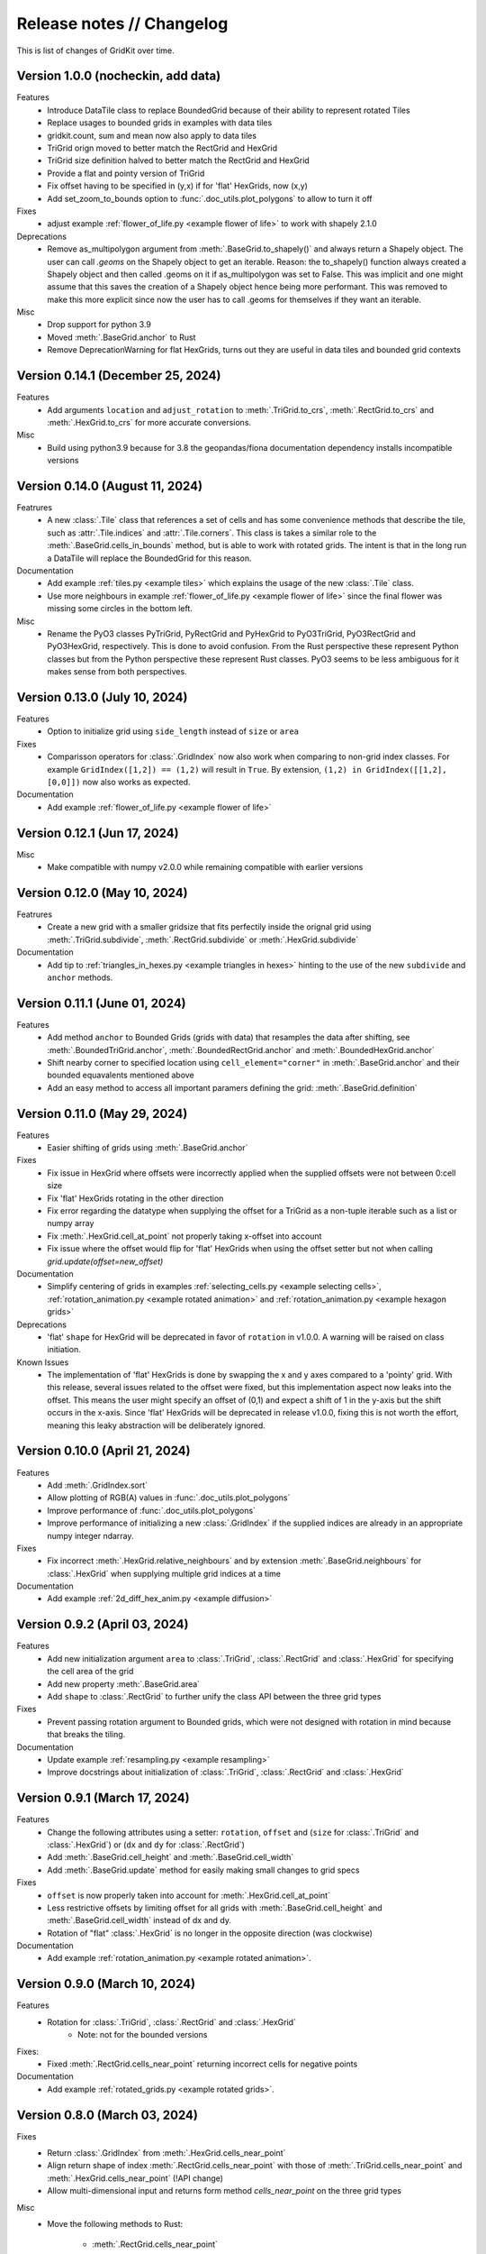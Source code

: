 .. _release_notes:

Release notes // Changelog
==========================

This is list of changes of GridKit over time.

Version 1.0.0 (nocheckin, add data)
-----------------------------------
Features
 - Introduce DataTile class to replace BoundedGrid because of their ability to represent rotated Tiles
 - Replace usages to bounded grids in examples with data tiles
 - gridkit.count, sum and mean now also apply to data tiles
 - TriGrid orign moved to better match the RectGrid and HexGrid
 - TriGrid size definition halved to better match the RectGrid and HexGrid
 - Provide a flat and pointy version of TriGrid
 - Fix offset having to be specified in (y,x) if for 'flat' HexGrids, now (x,y)
 - Add set_zoom_to_bounds option to :func:`.doc_utils.plot_polygons` to allow to turn it off

Fixes
 - adjust example :ref:`flower_of_life.py <example flower of life>` to work with shapely 2.1.0

Deprecations
 - Remove as_multipolygon argument from :meth:`.BaseGrid.to_shapely()` and always return a Shapely object.
   The user can call `.geoms` on the Shapely object to get an iterable.
   Reason: the to_shapely() function always created a Shapely object and then called .geoms on
   it if as_multipolygon was set to False. This was implicit and one might assume that
   this saves the creation of a Shapely object hence being more performant. This was removed
   to make this more explicit since now the user has to call .geoms for themselves if they want
   an iterable.

Misc
 - Drop support for python 3.9
 - Moved :meth:`.BaseGrid.anchor` to Rust
 - Remove DeprecationWarning for flat HexGrids, turns out they are useful in data tiles and bounded grid contexts

Version 0.14.1 (December 25, 2024)
----------------------------------
Features
 - Add arguments ``location`` and ``adjust_rotation`` to :meth:`.TriGrid.to_crs`, :meth:`.RectGrid.to_crs` and :meth:`.HexGrid.to_crs` for more accurate conversions.

Misc
 - Build using python3.9 because for 3.8 the geopandas/fiona documentation dependency installs incompatible versions

Version 0.14.0 (August 11, 2024)
--------------------------------
Featrures
 - A new :class:`.Tile` class that references a set of cells and has some convenience methods
   that describe the tile, such as :attr:`.Tile.indices` and :attr:`.Tile.corners`.
   This class is takes a similar role to the :meth:`.BaseGrid.cells_in_bounds` method,
   but is able to work with rotated grids. The intent is that in the long run a DataTile
   will replace the BoundedGrid for this reason.

Documentation
 - Add example :ref:`tiles.py <example tiles>` which explains the usage of the new :class:`.Tile` class.
 - Use more neighbours in example :ref:`flower_of_life.py <example flower of life>` since the final flower
   was missing some circles in the bottom left.

Misc
 - Rename the PyO3 classes PyTriGrid, PyRectGrid and PyHexGrid to PyO3TriGrid, PyO3RectGrid and PyO3HexGrid, respectively.
   This is done to avoid confusion. From the Rust perspective these represent Python classes but from the Python perspective
   these represent Rust classes. PyO3 seems to be less ambiguous for it makes sense from both perspectives.

Version 0.13.0 (July 10, 2024)
------------------------------
Features
 - Option to initialize grid using ``side_length`` instead of ``size`` or ``area``

Fixes
 - Comparisson operators for :class:`.GridIndex` now also work when comparing to non-grid index classes.
   For example ``GridIndex([1,2]) == (1,2)`` will result in ``True``.
   By extension, ``(1,2) in GridIndex([[1,2], [0,0]])`` now also works as expected.

Documentation
 - Add example :ref:`flower_of_life.py <example flower of life>`

Version 0.12.1 (Jun 17, 2024)
-----------------------------

Misc
 - Make compatible with numpy v2.0.0 while remaining compatible with earlier versions

Version 0.12.0 (May 10, 2024)
-----------------------------

Featrures
 - Create a new grid with a smaller gridsize that fits perfectily inside the orignal grid using :meth:`.TriGrid.subdivide`, :meth:`.RectGrid.subdivide` or :meth:`.HexGrid.subdivide`

Documentation
 - Add tip to :ref:`triangles_in_hexes.py <example triangles in hexes>` hinting to the use of the new ``subdivide`` and ``anchor`` methods.

Version 0.11.1 (June 01, 2024)
------------------------------

Features
 - Add method ``anchor`` to Bounded Grids (grids with data) that resamples the data after shifting, see :meth:`.BoundedTriGrid.anchor`, :meth:`.BoundedRectGrid.anchor` and :meth:`.BoundedHexGrid.anchor`
 - Shift nearby corner to specified location using ``cell_element="corner"`` in :meth:`.BaseGrid.anchor` and their bounded equavalents mentioned above
 - Add an easy method to access all important paramers defining the grid: :meth:`.BaseGrid.definition`

Version 0.11.0 (May 29, 2024)
------------------------------
.. _release notes v0_11_0:


Features
 - Easier shifting of grids using :meth:`.BaseGrid.anchor`

Fixes
 - Fix issue in HexGrid where offsets were incorrectly applied when the supplied offsets were not between 0:cell size
 - Fix 'flat' HexGrids rotating in the other direction
 - Fix error regarding the datatype when supplying the offset for a TriGrid as a non-tuple iterable such as a list or numpy array
 - Fix :meth:`.HexGrid.cell_at_point` not properly taking x-offset into account
 - Fix issue where the offset would flip for 'flat' HexGrids when using the offset setter but not when calling `grid.update(offset=new_offset)`

Documentation
 - Simplify centering of grids in examples :ref:`selecting_cells.py <example selecting cells>`, :ref:`rotation_animation.py <example rotated animation>` and :ref:`rotation_animation.py <example hexagon grids>`

Deprecations
 - 'flat' ``shape`` for HexGrid will be deprecated in favor of ``rotation`` in v1.0.0. A warning will be raised on class initiation.

Known Issues
 - The implementation of 'flat' HexGrids is done by swapping the x and y axes compared to a 'pointy' grid.
   With this release, several issues related to the offset were fixed, but this implementation aspect now leaks into the offset.
   This means the user might specify an offset of (0,1) and expect a shift of 1 in the y-axis but the shift occurs in the x-axis.
   Since 'flat' HexGrids will be deprecated in release v1.0.0, fixing this is not worth the effort, meaning this leaky abstraction will be deliberately ignored.

Version 0.10.0 (April 21, 2024)
-------------------------------
Features
 - Add :meth:`.GridIndex.sort`
 - Allow plotting of RGB(A) values in :func:`.doc_utils.plot_polygons`
 - Improve performance of :func:`.doc_utils.plot_polygons`
 - Improve performance of initializing a new :class:`.GridIndex` if the supplied indices are already in an appropriate numpy integer ndarray.

Fixes
 - Fix incorrect :meth:`.HexGrid.relative_neighbours` and by extension :meth:`.BaseGrid.neighbours` for :class:`.HexGrid` when supplying multiple grid indices at a time

Documentation
 - Add example :ref:`2d_diff_hex_anim.py <example diffusion>`

Version 0.9.2 (April 03, 2024)
------------------------------
Features
 - Add new initialization argument ``area`` to :class:`.TriGrid`, :class:`.RectGrid` and :class:`.HexGrid` for specifying the cell area of the grid
 - Add new property :meth:`.BaseGrid.area`
 - Add ``shape`` to :class:`.RectGrid` to further unify the class API between the three grid types

Fixes
 - Prevent passing rotation argument to Bounded grids, which were not designed with rotation in mind because that breaks the tiling.

Documentation
 - Update example :ref:`resampling.py <example resampling>`
 - Improve docstrings about initialization of :class:`.TriGrid`, :class:`.RectGrid` and :class:`.HexGrid`

Version 0.9.1 (March 17, 2024)
------------------------------
Features
 - Change the following attributes using a setter: ``rotation``, ``offset`` and (``size`` for :class:`.TriGrid` and :class:`.HexGrid`) or (``dx`` and ``dy`` for :class:`.RectGrid`)
 - Add :meth:`.BaseGrid.cell_height` and :meth:`.BaseGrid.cell_width`
 - Add :meth:`.BaseGrid.update` method for easily making small changes to grid specs

Fixes
 - ``offset`` is now properly taken into account for :meth:`.HexGrid.cell_at_point`
 - Less restrictive offsets by limiting offset for all grids with :meth:`.BaseGrid.cell_height` and :meth:`.BaseGrid.cell_width` instead of dx and dy.
 - Rotation of "flat" :class:`.HexGrid` is no longer in the opposite direction (was clockwise)

Documentation
 - Add example :ref:`rotation_animation.py <example rotated animation>`.

Version 0.9.0 (March 10, 2024)
------------------------------
Features
 - Rotation for :class:`.TriGrid`, :class:`.RectGrid` and :class:`.HexGrid`
     - Note: not for the bounded versions

Fixes:
 - Fixed :meth:`.RectGrid.cells_near_point` returning incorrect cells for negative points

Documentation
 - Add example :ref:`rotated_grids.py <example rotated grids>`.

Version 0.8.0 (March 03, 2024)
------------------------------
Fixes
 - Return :class:`.GridIndex` from :meth:`.HexGrid.cells_near_point`
 - Align return shape of index :meth:`.RectGrid.cells_near_point` with those of :meth:`.TriGrid.cells_near_point` and :meth:`.HexGrid.cells_near_point` (!API change)
 - Allow multi-dimensional input and returns form method `cells_near_point` on the three grid types

Misc
 - Move the following methods to Rust:

     - :meth:`.RectGrid.cells_near_point`
     - :meth:`.HexGrid.cells_near_point`


Version 0.7.3 (February 25, 2024)
---------------------------------
Fixes
 - Properly handle negative offsets in Rust grid classes

Misc
 - Move the following methods to Rust:

     - :meth:`.RectGrid.centroid`
     - :meth:`.RectGrid.cell_at_point`
     - :meth:`.RectGrid.cell_corners`
     - :meth:`.HexGrid.centroid`
     - :meth:`.HexGrid.cell_at_point`
     - :meth:`.HexGrid.cell_corners`

    This is done in preparation of rotation of un-bounded grids and provides a minor speedup.

Version 0.7.2 (February 18, 2024)
---------------------------------
Features
 - Replace ``GridIndex._1d_view`` with :meth:`.GridIndex.index_1d`, which is an int64 instead of a custom data type.
 - Replace ``index._nd_view`` with :meth:`.GridIndex.from_index_1d`

Fixes
 - Remove redundant array allocation in :meth:`.TriGrid.cells_in_bounds`

Documentation
 - Remove ``dask_geopandas`` dependency in example :ref:`aggregate_dask.py <example aggregate_dask>`. Use :meth:`.GridIndex.index_1d` instead.
 - Use numpy array :meth:`.GridIndex.index_1d` in example :ref:`aggregate.py <example aggregate>` instead of a python list of :class:`.GridIndex` objects.

Version 0.7.1 (February 11, 2024)
---------------------------------
Fixes
 - Remove allocation of unused array

Documentation
 - Add building of Rust binary to the :ref:`contributing guide <contributing>`

Misc
 - Improve performance of :meth:`.BaseGrid.to_shapely`

Version 0.7.0 (February 04, 2024)
---------------------------------
Features
 - Add :class:`.BoundedTriGrid`
 - Improved performance of linear resampling for :class:`.BoundedHexGrid`
 - "inverse_distance" interpolation method for :meth:`.BoundedGrid.resample` and :meth:`.BoundedGrid.interpolate`

Fixes
 - Fixed incorrect cell returned for points in :meth:`.TriGrid.cell_at_point` near the cell edge
 - Allow for nd input in :meth:`.TriGrid.cell_at_point`


Version 0.6.0 (January 07, 2024)
--------------------------------
Features
 - Add :class:`.TriGrid` (Only base variant, BoundedTriGrid is yet to come)

Fixes
 - :meth:`.BaseGrid.to_shapely` now properly handles ND input
 - :meth:`.HexGrid.relative_neighbours` now properly handles ND input

Documentation
 - Add example :ref:`triangles_in_hexes.py <example triangles in hexes>`
 - :func:`.doc_utils.plot_polygons` used in examples now plots both lines and filled polygons

Misc
 - Add Rust bindings using the maturin package
 - Renamed the test rasters used in example :ref:`ndvi.py <example ndvi>` because Windows failed on special characters in the name
 - Put index as first argument instead of second in :meth:`.HexGrid.relative_neighbours`

CICD
 - Retire setup.py in favour of pyproject.toml
 - Build package using maturin
 - Test deploy for linux, macos and windows before uploading the sdist to PyPi

Version 0.5.1 (October 08, 2023)
--------------------------------
Fixes
 - :meth:`.BaseGrid.to_shapely()` now returns single Polygon if a single GridIndex was supplied

Documentation
 - Add example :ref:`aggregate_dask.py <example aggregate_dask>`

Version 0.5.0 (October 01, 2023)
--------------------------------
Features
 - Make return argument `shape` optional in :meth:`.BaseGrid.cells_in_bounds` by adding the `return_cell_shape` argument (default False)
 - Structure the :class:`.GridIndex` returned by :meth:`.BaseGrid.cells_in_bounds` in the shape of the grid (2D)
 - Now the return shape of :meth:`.BaseGrid.to_shapely` is the same as the input shape of the `index` argument (if `as_multipolygon` is `False`)
 - Allow :meth:`.BoundedRectGrid.centroid` to be called without specifying the `index` argument, use the cells in it's bounds by default
 - Better error when `index` is not supplied to `centroid` method on grids that are not bounded

Misc
 - Remove placeholder methods that no longer fit the curent API
 - Add tests for :meth:`.BaseGrid.to_shapely`
 - Add tests for :meth:`.BaseGrid.cell_corners`

Version 0.4.8 (September 18, 2023)
----------------------------------
Features
 - Add methods :meth:`.RectGrid.to_bounded` and :meth:`.HexGrid.to_bounded` to turn an infinite grid into a bounded grid.

Version 0.4.7 (September 10, 2023)
----------------------------------
Features
 - :meth:`~gridkit.index.concat` for combining :class:`.GridIndex` objects

Documentation
 - Fixed problems related to slicing 'flat' :class:`.BoundedHexGrid` objects
 - Swap formerly incorrect :meth:`.BoundedHexGrid.height` and :meth:`.BoundedHexGrid.width` for 'flat' :class:`.BoundedHexGrid` objects
 - Fixed nesting issue in menu navigation
 - Add colorbars to example :ref:`partial_overlap.py <example partial overlap>`
 - Simplify example :ref:`elevation_distribution_per_landcover.py <example elevation distribution landcover>`

Misc
 - Add basic tests for statistical functions :func:`~gridkit._statistical_functions.sum`, :func:`~gridkit._statistical_functions.mean`

CICD
 - Allow for manual triggering of documentation pipeline

Version 0.4.6 (September 4, 2023)
---------------------------------
Features
 - Make 'index' argument optional in :meth:`.BoundedGrid.value`

Documentation
 - Add example :ref:`partial_overlap.py <example partial overlap>`
 - Update the way docs are build in the :ref:`contributing guide <contributing>`
 - Improve docstring of :meth:`.BoundedGrid.value`

Version 0.4.5 (August 27, 2023)
-------------------------------
Fixes
 - Replace all mentions of ``read_geotiff`` in example gallery to ``write_geotiff``
 - build docs without referencing setup.py

Misc
 - Add test to verify if the documentation builds succesfully
 - Add docs_require to tests_require in setup.py
 - remove restriction on sphinx version

Version 0.4.4 (August 27, 2023)
-------------------------------
Fixes
 - Add missing matplotlib to docs_require

Version 0.4.3 (August 27, 2023)
-------------------------------
Fixes
 - Pin sphinx version to prevent docs build step from erroring

Version 0.4.2 (August 27, 2023)
-------------------------------
Fixes
 - Fix ``to_crs`` on :class:`.HexGrid` and :class:`.RectGrid` (only worked on bounded equivalents)

Documentation
 - Improved docstrings for ``to_crs`` on :class:`.BaseGrid`,  :class:`.HexGrid`,  :class:`.RectGrid`,  :class:`.BoundedHexGrid` and  :class:`.BoundedRectGrid`
 - Add docstrings to :func:`.read_raster` and :func:`.write_raster`

Misc
 - Import :class:`.GridIndex`, :func:`.validate_index`, :class:`.BaseGrid`, :class:`.RectGrid`, :class:`.HexGrid`, :class:`.BoundedRectGrid` and :class:`.BoundedHexGrid` as part of gridkit to make for more convenient importing (eg `from gridkit import HexGrid`)
 - Move pytest and matplotlib requirements from requirements.txt to tests_require in setup.py
 - Rename :func:`.read_geotiff` to :func:`.read_raster`. The former will be deprecated in a future release.

Version 0.4.1 (August 20, 2023)
-------------------------------
Features
 - make :class:`~gridkit.index.GridIndex` hashable so it works as pandas index
 - remove any empty axis on :class:`~gridkit.index.GridIndex` initialization

Documentation
 - create example script :ref:`aggregate.py <example aggregate>`
 - rename ``Shape interactions`` section to ``Vector data interactions``
 - create ``doc_utils.py`` to contain helper functions for plotting and input generation used in examples

Version 0.4.0 (August 13, 2023)
-------------------------------
Features
 - :class:`~gridkit.index.GridIndex` class to unify index representation
 - :func:`~gridkit.index.validate_index` decorator to turn any index represetntation into a GridIndex on function call
 - Operations that return grid indices now return GridIndex instances instead of numpy arrays

Version 0.3.1 (July 23, 2023)
-----------------------------
Features
 - add :meth:`~gridkit.hex_grid.BoundedHexGrid.numpy_id_to_grid_id()` to :class:`~gridkit.hex_grid.BoundedHexGrid`
 - add :meth:`~gridkit.hex_grid.BoundedHexGrid.grid_id_to_numpy_id()` to :class:`~gridkit.hex_grid.BoundedHexGrid`

Fixes
 - resolve shift in data when using comparisson and mathematical operators on BoudedHexGrid

Documentation
 - Add examle on coordinate transformations

Version 0.3.0 (July 16, 2023)
-----------------------------

Features
 - Resample method for BoundedHexGrid
 - Bilinear interpolation method for BoundedHexGrid
 - Split ``Interpolate`` method from ``resample`` method
 - Codecov integration

CICD
 - black and isort checks in test pipeline

Documentation
 - Add missing docstrings to resample method

Misc
 - reformat python files using black and isort
 - move ``Resample`` method one step up in the inheritance hierarchy, to BoundedGrid

Version 0.2.0 (July 10, 2023)
-----------------------------

Features
 - Add hex_grid.HexGrid class
 - Add hex_grid.BoundedHexGrid class
 - `to_shapely()` on bounded grids returns the shapes in the bounds when no index is supplied
 - add action for pytest and doctest on push
 - turn bounded_grid.indices into a property

Fixes
 - set proper version when documentation is build

Documentation
 - build documentation when tagged instead of merged in main
 - add example "Hexagon grids"
 - add example "Cell selection using other grids"
 - add example "Resampling"
 - use hexagons instead of squares in example "Interpolate from points"


Version 0.1.1 (March 17, 2023)
------------------------------

Fixes
 - Fix `__version__`` missing an ending quotation mark


Version 0.1.0 (March 17, 2023)
------------------------------
 - release first version to PyPi

